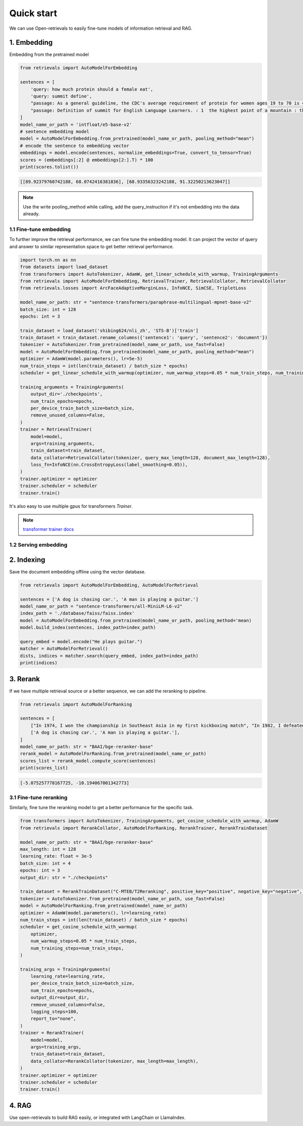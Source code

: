 Quick start
======================

.. _quick-start:

We can use Open-retrievals to easily fine-tune models of information retrieval and RAG.

.. image:: https://colab.research.google.com/assets/colab-badge.svg
    :target: https://colab.research.google.com/drive/1-WBMisdWLeHUKlzJ2DrREXY_kSV8vjP3?usp=sharing
    :alt: Open In Colab


1. Embedding
-----------------------------

Embedding from the pretrained model

.. code-block:: python

    from retrievals import AutoModelForEmbedding

    sentences = [
        'query: how much protein should a female eat',
        'query: summit define',
        "passage: As a general guideline, the CDC's average requirement of protein for women ages 19 to 70 is 46 grams per day. ",
        "passage: Definition of summit for English Language Learners. : 1  the highest point of a mountain : the top of a mountain. : 2  the highest level."
    ]
    model_name_or_path = 'intfloat/e5-base-v2'
    # sentence embedding model
    model = AutoModelForEmbedding.from_pretrained(model_name_or_path, pooling_method="mean")
    # encode the sentence to embedding vector
    embeddings = model.encode(sentences, normalize_embeddings=True, convert_to_tensor=True)
    scores = (embeddings[:2] @ embeddings[2:].T) * 100
    print(scores.tolist())

.. code::

    [[89.92379760742188, 68.0742416381836], [68.93356323242188, 91.32250213623047]]

.. note::

    Use the write pooling_method while calling, add the query_instruction if it's not embedding into the data already.


1.1 Fine-tune embedding
~~~~~~~~~~~~~~~~~~~~~~~~~~~~~

To further improve the retrieval performance, we can fine tune the embedding model. It can project the vector of query and answer to similar representation space to get better retrieval performance.

.. code-block:: python

    import torch.nn as nn
    from datasets import load_dataset
    from transformers import AutoTokenizer, AdamW, get_linear_schedule_with_warmup, TrainingArguments
    from retrievals import AutoModelForEmbedding, RetrievalTrainer, RetrievalCollator, RetrievalCollator
    from retrievals.losses import ArcFaceAdaptiveMarginLoss, InfoNCE, SimCSE, TripletLoss

    model_name_or_path: str = "sentence-transformers/paraphrase-multilingual-mpnet-base-v2"
    batch_size: int = 128
    epochs: int = 3

    train_dataset = load_dataset('shibing624/nli_zh', 'STS-B')['train']
    train_dataset = train_dataset.rename_columns({'sentence1': 'query', 'sentence2': 'document'})
    tokenizer = AutoTokenizer.from_pretrained(model_name_or_path, use_fast=False)
    model = AutoModelForEmbedding.from_pretrained(model_name_or_path, pooling_method="mean")
    optimizer = AdamW(model.parameters(), lr=5e-5)
    num_train_steps = int(len(train_dataset) / batch_size * epochs)
    scheduler = get_linear_schedule_with_warmup(optimizer, num_warmup_steps=0.05 * num_train_steps, num_training_steps=num_train_steps)

    training_arguments = TrainingArguments(
        output_dir='./checkpoints',
        num_train_epochs=epochs,
        per_device_train_batch_size=batch_size,
        remove_unused_columns=False,
    )
    trainer = RetrievalTrainer(
        model=model,
        args=training_arguments,
        train_dataset=train_dataset,
        data_collator=RetrievalCollator(tokenizer, query_max_length=128, document_max_length=128),
        loss_fn=InfoNCE(nn.CrossEntropyLoss(label_smoothing=0.05)),
    )
    trainer.optimizer = optimizer
    trainer.scheduler = scheduler
    trainer.train()


It's also easy to use multiple gpus for transformers `Trainer`.

.. note::

    `transformer trainer docs <https://huggingface.co/docs/transformers/main_classes/trainer>`_

1.2 Serving embedding
~~~~~~~~~~~~~~~~~~~~~~~~~~~~~


2. Indexing
-----------------------------

Save the document embedding offline using the vector database.

.. code-block:: python

    from retrievals import AutoModelForEmbedding, AutoModelForRetrieval

    sentences = ['A dog is chasing car.', 'A man is playing a guitar.']
    model_name_or_path = "sentence-transformers/all-MiniLM-L6-v2"
    index_path = './database/faiss/faiss.index'
    model = AutoModelForEmbedding.from_pretrained(model_name_or_path, pooling_method='mean)
    model.build_index(sentences, index_path=index_path)

    query_embed = model.encode("He plays guitar.")
    matcher = AutoModelForRetrieval()
    dists, indices = matcher.search(query_embed, index_path=index_path)
    print(indices)


3. Rerank
-----------------------------

If we have multiple retrieval source or a better sequence, we can add the reranking to pipeline.

.. code-block:: python

    from retrievals import AutoModelForRanking

    sentences = [
        ["In 1974, I won the championship in Southeast Asia in my first kickboxing match", "In 1982, I defeated the heavy hitter Ryu Long."],
        ['A dog is chasing car.', 'A man is playing a guitar.'],
    ]
    model_name_or_path: str = "BAAI/bge-reranker-base"
    rerank_model = AutoModelForRanking.from_pretrained(model_name_or_path)
    scores_list = rerank_model.compute_score(sentences)
    print(scores_list)

.. code::

    [-5.075257778167725, -10.194067001342773]


3.1 Fine-tune reranking
~~~~~~~~~~~~~~~~~~~~~~~~~~~~~

Similarly, fine tune the reranking model to get a better performance for the specific task.

.. code-block:: python

    from transformers import AutoTokenizer, TrainingArguments, get_cosine_schedule_with_warmup, AdamW
    from retrievals import RerankCollator, AutoModelForRanking, RerankTrainer, RerankTrainDataset

    model_name_or_path: str = "BAAI/bge-reranker-base"
    max_length: int = 128
    learning_rate: float = 3e-5
    batch_size: int = 4
    epochs: int = 3
    output_dir: str = "./checkpoints"

    train_dataset = RerankTrainDataset("C-MTEB/T2Reranking", positive_key="positive", negative_key="negative", dataset_split='dev')
    tokenizer = AutoTokenizer.from_pretrained(model_name_or_path, use_fast=False)
    model = AutoModelForRanking.from_pretrained(model_name_or_path)
    optimizer = AdamW(model.parameters(), lr=learning_rate)
    num_train_steps = int(len(train_dataset) / batch_size * epochs)
    scheduler = get_cosine_schedule_with_warmup(
        optimizer,
        num_warmup_steps=0.05 * num_train_steps,
        num_training_steps=num_train_steps,
    )

    training_args = TrainingArguments(
        learning_rate=learning_rate,
        per_device_train_batch_size=batch_size,
        num_train_epochs=epochs,
        output_dir=output_dir,
        remove_unused_columns=False,
        logging_steps=100,
        report_to="none",
    )
    trainer = RerankTrainer(
        model=model,
        args=training_args,
        train_dataset=train_dataset,
        data_collator=RerankCollator(tokenizer, max_length=max_length),
    )
    trainer.optimizer = optimizer
    trainer.scheduler = scheduler
    trainer.train()


4. RAG
-----------------------------

Use open-retrievals to build RAG easily, or integrated with LangChain or LlamaIndex.
